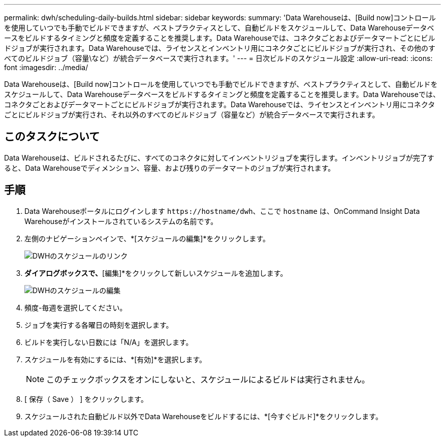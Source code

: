 ---
permalink: dwh/scheduling-daily-builds.html 
sidebar: sidebar 
keywords:  
summary: 'Data Warehouseは、[Build now]コントロールを使用していつでも手動でビルドできますが、ベストプラクティスとして、自動ビルドをスケジュールして、Data Warehouseデータベースをビルドするタイミングと頻度を定義することを推奨します。Data Warehouseでは、コネクタごとおよびデータマートごとにビルドジョブが実行されます。Data Warehouseでは、ライセンスとインベントリ用にコネクタごとにビルドジョブが実行され、その他のすべてのビルドジョブ（容量\など）が統合データベースで実行されます。' 
---
= 日次ビルドのスケジュール設定
:allow-uri-read: 
:icons: font
:imagesdir: ../media/


[role="lead"]
Data Warehouseは、[Build now]コントロールを使用していつでも手動でビルドできますが、ベストプラクティスとして、自動ビルドをスケジュールして、Data Warehouseデータベースをビルドするタイミングと頻度を定義することを推奨します。Data Warehouseでは、コネクタごとおよびデータマートごとにビルドジョブが実行されます。Data Warehouseでは、ライセンスとインベントリ用にコネクタごとにビルドジョブが実行され、それ以外のすべてのビルドジョブ（容量など）が統合データベースで実行されます。



== このタスクについて

Data Warehouseは、ビルドされるたびに、すべてのコネクタに対してインベントリジョブを実行します。インベントリジョブが完了すると、Data Warehouseでディメンション、容量、および残りのデータマートのジョブが実行されます。



== 手順

. Data Warehouseポータルにログインします `+https://hostname/dwh+`、ここで `hostname` は、OnCommand Insight Data Warehouseがインストールされているシステムの名前です。
. 左側のナビゲーションペインで、*[スケジュールの編集]*をクリックします。
+
image::../media/oci-dwh-admin-schedule-gif.gif[DWHのスケジュールのリンク]

. [スケジュールのビルド]*ダイアログボックスで、*[編集]*をクリックして新しいスケジュールを追加します。
+
image::../media/oci-dwh-admin-schedule-edit-gif.gif[DWHのスケジュールの編集]

. 頻度-毎週を選択してください。
. ジョブを実行する各曜日の時刻を選択します。
. ビルドを実行しない日数には「N/A」を選択します。
. スケジュールを有効にするには、*[有効]*を選択します。
+
[NOTE]
====
このチェックボックスをオンにしないと、スケジュールによるビルドは実行されません。

====
. [ 保存（ Save ） ] をクリックします。
. スケジュールされた自動ビルド以外でData Warehouseをビルドするには、*[今すぐビルド]*をクリックします。

